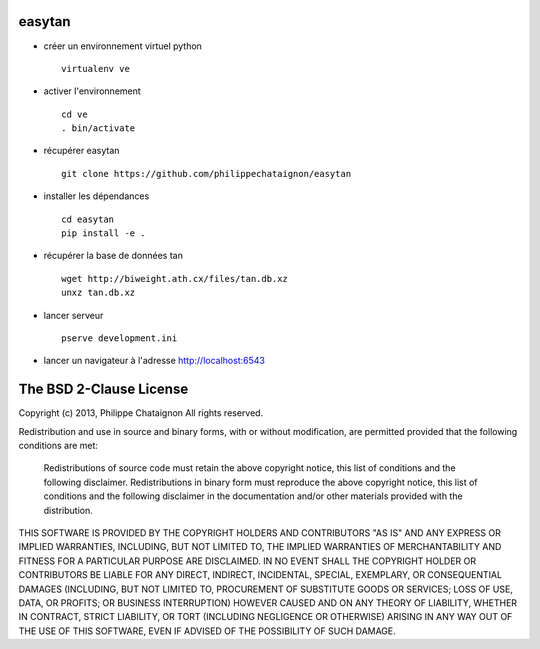 easytan
=======

* créer un environnement virtuel python ::

    virtualenv ve

* activer l'environnement ::

    cd ve
    . bin/activate

* récupérer easytan ::

    git clone https://github.com/philippechataignon/easytan

* installer les dépendances ::

    cd easytan
    pip install -e .

* récupérer la base de données tan ::

    wget http://biweight.ath.cx/files/tan.db.xz
    unxz tan.db.xz

* lancer serveur ::

    pserve development.ini

* lancer un navigateur à l'adresse http://localhost:6543

The BSD 2-Clause License
========================

Copyright (c) 2013, Philippe Chataignon
All rights reserved.

Redistribution and use in source and binary forms, with or without
modification, are permitted provided that the following conditions
are met:

    Redistributions of source code must retain the above copyright
    notice, this list of conditions and the following disclaimer.
    Redistributions in binary form must reproduce the above copyright
    notice, this list of conditions and the following disclaimer in the
    documentation and/or other materials provided with the distribution.

THIS SOFTWARE IS PROVIDED BY THE COPYRIGHT HOLDERS AND CONTRIBUTORS
"AS IS" AND ANY EXPRESS OR IMPLIED WARRANTIES, INCLUDING, BUT NOT
LIMITED TO, THE IMPLIED WARRANTIES OF MERCHANTABILITY AND FITNESS FOR
A PARTICULAR PURPOSE ARE DISCLAIMED. IN NO EVENT SHALL THE COPYRIGHT
HOLDER OR CONTRIBUTORS BE LIABLE FOR ANY DIRECT, INDIRECT, INCIDENTAL,
SPECIAL, EXEMPLARY, OR CONSEQUENTIAL DAMAGES (INCLUDING, BUT NOT LIMITED
TO, PROCUREMENT OF SUBSTITUTE GOODS OR SERVICES; LOSS OF USE, DATA, OR
PROFITS; OR BUSINESS INTERRUPTION) HOWEVER CAUSED AND ON ANY THEORY OF
LIABILITY, WHETHER IN CONTRACT, STRICT LIABILITY, OR TORT (INCLUDING
NEGLIGENCE OR OTHERWISE) ARISING IN ANY WAY OUT OF THE USE OF THIS
SOFTWARE, EVEN IF ADVISED OF THE POSSIBILITY OF SUCH DAMAGE.
